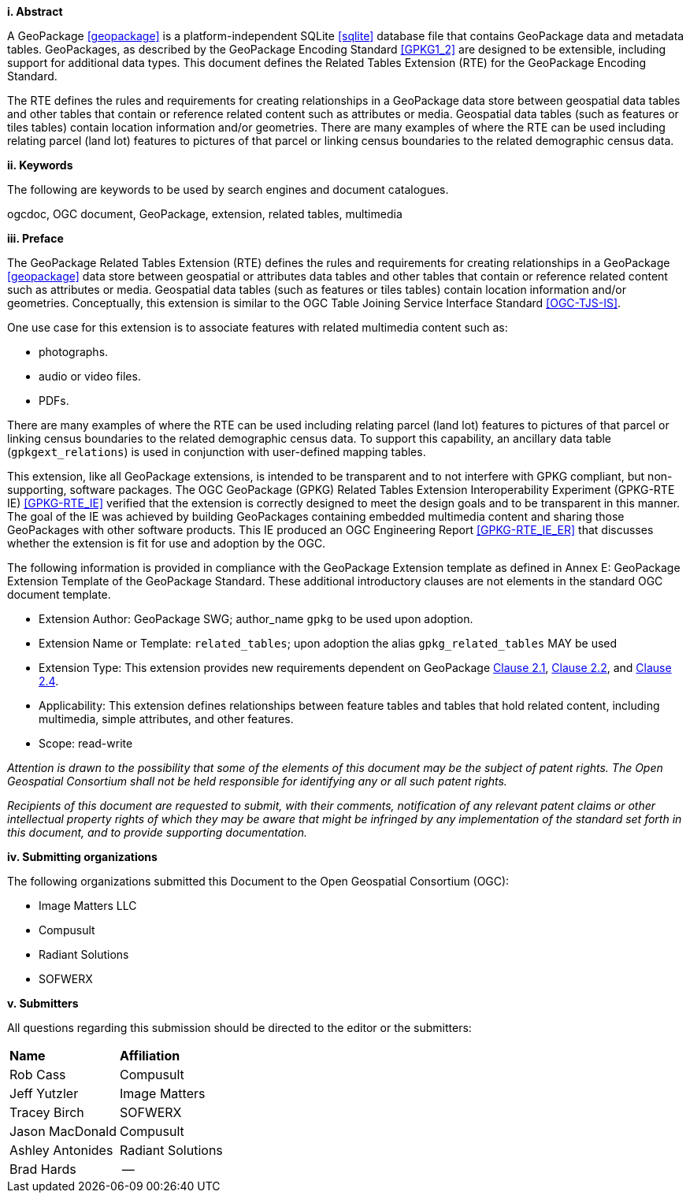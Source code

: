 [big]*i.     Abstract*

A GeoPackage <<geopackage>> is a platform-independent SQLite <<sqlite>> database file that contains GeoPackage data and metadata tables.
GeoPackages, as described by the GeoPackage Encoding Standard <<GPKG1_2>> are designed to be extensible, including support for additional data types.
This document defines the Related Tables Extension (RTE) for the GeoPackage Encoding Standard.

The RTE defines the rules and requirements for creating relationships in a GeoPackage data store between geospatial data tables and other tables that contain or reference related content such as attributes or media.
Geospatial data tables (such as features or tiles tables) contain location information and/or geometries.
There are many examples of where the RTE can be used including relating parcel (land lot) features to pictures of that parcel or linking census boundaries to the related demographic census data.

[big]*ii.    Keywords*

The following are keywords to be used by search engines and document catalogues.

ogcdoc, OGC document, GeoPackage, extension, related tables, multimedia

[big]*iii.   Preface*

The GeoPackage Related Tables Extension (RTE) defines the rules and requirements for creating relationships in a GeoPackage <<geopackage>> data store between geospatial or attributes data tables and other tables that contain or reference related content such as attributes or media.
Geospatial data tables (such as features or tiles tables) contain location information and/or geometries.
Conceptually, this extension is similar to the OGC Table Joining Service Interface Standard <<OGC-TJS-IS>>.

One use case for this extension is to associate features with related multimedia content such as:

* photographs.
* audio or video files.
* PDFs.

There are many examples of where the RTE can be used including relating parcel (land lot) features to pictures of that parcel or linking census boundaries to the related demographic census data.
To support this capability, an ancillary data table (`gpkgext_relations`) is used in conjunction with user-defined mapping tables.

This extension, like all GeoPackage extensions, is intended to be transparent and to not interfere with GPKG compliant, but non-supporting, software packages. The OGC GeoPackage (GPKG) Related Tables Extension Interoperability Experiment (GPKG-RTE IE) <<GPKG-RTE_IE>> verified that the extension is correctly designed to meet the design goals and to be transparent in this manner. The goal of the IE was achieved by building GeoPackages containing embedded multimedia content and sharing those GeoPackages with other software products. This IE produced an OGC Engineering Report <<GPKG-RTE_IE_ER>> that discusses whether the extension is fit for use and adoption by the OGC.

The following information is provided in compliance with the GeoPackage Extension template as defined in Annex E: GeoPackage Extension Template of the GeoPackage Standard. These additional introductory clauses are not elements in the standard OGC document template.

* Extension Author: GeoPackage SWG; author_name `gpkg` to be used upon adoption.
* Extension Name or Template: `related_tables`; upon adoption the alias `gpkg_related_tables` MAY be used
* Extension Type: This extension provides new requirements dependent on GeoPackage http://www.geopackage.org/spec/index.html#features[Clause 2.1], http://www.geopackage.org/spec/index.html#tiles[Clause 2.2], and http://www.geopackage.org/spec/index.html#attributes[Clause 2.4].
* Applicability: This extension defines relationships between feature tables and tables that hold related content, including multimedia, simple attributes, and other features.
* Scope: read-write

_Attention is drawn to the possibility that some of the elements of this document may be the subject of patent rights. The Open Geospatial Consortium shall not be held responsible for identifying any or all such patent rights._

_Recipients of this document are requested to submit, with their comments, notification of any relevant patent claims or other intellectual property rights of which they may be aware that might be infringed by any implementation of the standard set forth in this document, and to provide supporting documentation._

[big]*iv.    Submitting organizations*

The following organizations submitted this Document to the Open Geospatial Consortium (OGC):

- Image Matters LLC
- Compusult
- Radiant Solutions
- SOFWERX

[big]*v.     Submitters*

All questions regarding this submission should be directed to the editor or the submitters:

[cols=",",]
|===================================
|*Name* |*Affiliation*
|Rob Cass |Compusult
|Jeff Yutzler |Image Matters
|Tracey Birch   |SOFWERX
|Jason MacDonald | Compusult
|Ashley Antonides | Radiant Solutions
|Brad Hards | --
|===================================
